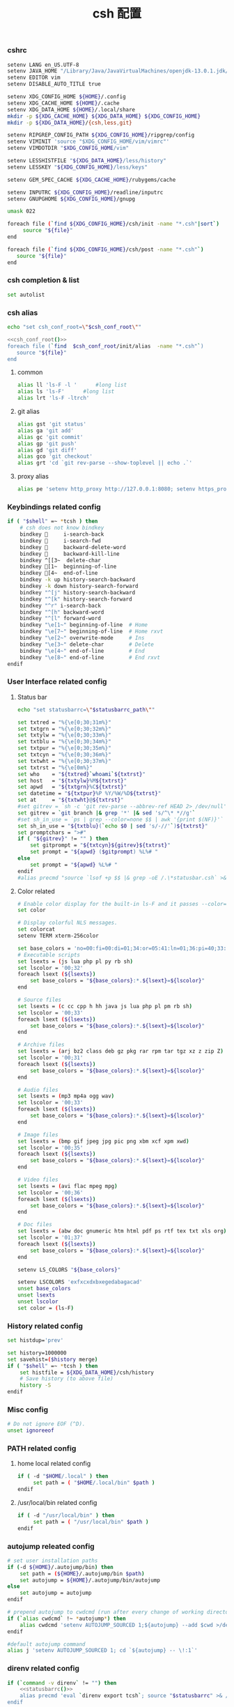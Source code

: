 #+TITLE:  csh 配置
#+AUTHOR: 孙建康（rising.lambda）
#+EMAIL:  rising.lambda@gmail.com

#+DESCRIPTION: csh 配置文件
#+PROPERTY:    header-args        :mkdirp yes
#+OPTIONS:     num:nil toc:nil todo:nil tasks:nil tags:nil
#+OPTIONS:     skip:nil author:nil email:nil creator:nil timestamp:nil
#+INFOJS_OPT:  view:nil toc:nil ltoc:t mouse:underline buttons:0 path:http://orgmode.org/org-info.js

    
*** cshrc
    #+BEGIN_SRC sh :tangle (m/resolve "${m/home.d}/.cshrc") :eval never :exports code :comments link
      setenv LANG en_US.UTF-8
      setenv JAVA_HOME "/Library/Java/JavaVirtualMachines/openjdk-13.0.1.jdk/Contents/Home"
      setenv EDITOR vim
      setenv DISABLE_AUTO_TITLE true

      setenv XDG_CONFIG_HOME ${HOME}/.config
      setenv XDG_CACHE_HOME ${HOME}/.cache
      setenv XDG_DATA_HOME ${HOME}/.local/share
      mkdir -p ${XDG_CACHE_HOME} ${XDG_DATA_HOME} ${XDG_CONFIG_HOME}
      mkdir -p ${XDG_DATA_HOME}/{csh,less,git}

      setenv RIPGREP_CONFIG_PATH ${XDG_CONFIG_HOME}/ripgrep/config
      setenv VIMINIT 'source "$XDG_CONFIG_HOME/vim/vimrc"'
      setenv VIMDOTDIR "$XDG_CONFIG_HOME/vim"

      setenv LESSHISTFILE "${XDG_DATA_HOME}/less/history"
      setenv LESSKEY "${XDG_CONFIG_HOME}/less/keys"

      setenv GEM_SPEC_CACHE ${XDG_CACHE_HOME}/rubygems/cache

      setenv INPUTRC ${XDG_CONFIG_HOME}/readline/inputrc
      setenv GNUPGHOME ${XDG_CONFIG_HOME}/gnupg

      umask 022

      foreach file (`find ${XDG_CONFIG_HOME}/csh/init -name "*.csh"|sort`)
           source "${file}"
      end

      foreach file (`find ${XDG_CONFIG_HOME}/csh/post -name "*.csh"`)
         source "${file}"
      end
    #+END_SRC

*** csh completion & list
    #+BEGIN_SRC sh :tangle (m/resolve "${m/xdg.conf.d}/csh/init/completion.csh") :eval never :exports code :comments link
      set autolist
    #+END_SRC
    
*** csh alias
     #+NAME: csh_conf_root
     #+BEGIN_SRC sh :var csh_conf_root=(m/resolve "${m/xdg.conf.d}/csh") :results output
       echo "set csh_conf_root=\"$csh_conf_root\""
     #+END_SRC
    #+BEGIN_SRC sh :tangle (m/resolve "${m/xdg.conf.d}/csh/init/alias.csh") :eval never :exports code :comments link :noweb tangle
      <<csh_conf_root()>>
      foreach file (`find  $csh_conf_root/init/alias  -name "*.csh"`)
         source "${file}"
      end
    #+END_SRC
**** common
     #+BEGIN_SRC sh :tangle (m/resolve "${m/xdg.conf.d}/csh/init/alias/common.csh") :eval never :exports code :comments link
       alias ll 'ls-F -l '      #long list
       alias ls 'ls-F'      #long list
       alias lrt 'ls-F -ltrch'
     #+END_SRC
     
**** git alias
     #+BEGIN_SRC sh :tangle (m/resolve "${m/xdg.conf.d}/csh/init/alias/git.csh") :eval never :exports code :comments link
       alias gst 'git status'
       alias ga 'git add'
       alias gc 'git commit'
       alias gp 'git push'
       alias gd 'git diff'
       alias gco 'git checkout'
       alias grt 'cd `git rev-parse --show-toplevel || echo .`'
    #+END_SRC
**** proxy alias
     #+BEGIN_SRC sh :tangle (m/resolve "${m/xdg.conf.d}/csh/init/alias/misc.csh") :eval never :exports code :comments link
       alias pe 'setenv http_proxy http://127.0.0.1:8080; setenv https_proxy http://127.0.0.1:8080'
    #+END_SRC

*** Keybindings related config
    #+BEGIN_SRC sh :tangle (m/resolve "${m/xdg.conf.d}/csh/init/keybinding.csh") :eval never :exports code :comments link
      if ( "$shell" =~ *tcsh ) then
          # csh does not know bindkey
          bindkey      i-search-back
          bindkey      i-search-fwd
          bindkey      backward-delete-word
          bindkey      backward-kill-line
          bindkey ^[[3~  delete-char
          bindkey [1~  beginning-of-line
          bindkey [4~  end-of-line
          bindkey -k up history-search-backward
          bindkey -k down history-search-forward
          bindkey "^[j" history-search-backward
          bindkey "^[k" history-search-forward
          bindkey "^r" i-search-back
          bindkey "^[h" backward-word
          bindkey "^[l" forward-word
          bindkey "\e[1~" beginning-of-line  # Home
          bindkey "\e[7~" beginning-of-line  # Home rxvt
          bindkey "\e[2~" overwrite-mode     # Ins
          bindkey "\e[3~" delete-char        # Delete
          bindkey "\e[4~" end-of-line        # End
          bindkey "\e[8~" end-of-line        # End rxvt
      endif
    #+END_SRC

*** User Interface related config
    
**** Status bar
     #+NAME: statusbarrc
     #+BEGIN_SRC sh :var statusbarrc_path=(m/resolve "${m/xdg.conf.d}/csh/init/statusbar.csh") :results output
       echo "set statusbarrc=\"$statusbarrc_path\""
     #+END_SRC
     #+BEGIN_SRC sh :tangle (m/resolve "${m/xdg.conf.d}/csh/init/statusbar.csh") :eval never :exports code :comments link
       set txtred = "%{\e[0;30;31m%}"
       set txtgrn = "%{\e[0;30;32m%}"
       set txtylw = "%{\e[0;30;33m%}"
       set txtblu = "%{\e[0;30;34m%}"
       set txtpur = "%{\e[0;30;35m%}"
       set txtcyn = "%{\e[0;30;36m%}"
       set txtwht = "%{\e[0;30;37m%}"
       set txtrst = "%{\e[0m%}"
       set who    = "${txtred}`whoami`${txtrst}"
       set host   = "${txtylw}%M${txtrst}"
       set apwd   = "${txtgrn}%C${txtrst}"
       set datetime = "${txtpur}%P %Y/%W/%D${txtrst}"
       set at     = "${txtwht}@${txtrst}"
       #set gitrev = `sh -c 'git rev-parse --abbrev-ref HEAD 2> /dev/null'`
       set gitrev = `git branch |& grep '*' |& sed 's/^\* *//g'`
       #set sh_in_use = `ps | grep --color=none $$ | awk '{print $(NF)}'`
       set sh_in_use = "${txtblu}(`echo $0 | sed 's/-//'`)${txtrst}"
       set promptchars = ">#"
       if ( "${gitrev}" != "" ) then
           set gitprompt = "${txtcyn}${gitrev}${txtrst}"
           set prompt = "${apwd} ($gitprompt) %L%# "
       else
           set prompt = "${apwd} %L%# "
       endif
       #alias precmd "source `lsof +p $$ |& grep -oE /.\*statusbar.csh` >& /dev/null"
     #+END_SRC
     
**** Color related
     #+BEGIN_SRC sh :tangle (m/resolve "${m/xdg.conf.d}/csh/init/uicolor.csh") :eval never :exports code :comments link
       # Enable color display for the built-in ls-F and it passes --color=auto to ls.
       set color

       # Display colorful NLS messages.
       set colorcat
       setenv TERM xterm-256color

       set base_colors = 'no=00:fi=00:di=01;34:or=05:41:ln=01;36:pi=40;33:so=40;33:bd=40;33:cd=40;33:ex=01;32'
       # Executable scripts
       set lsexts = (js lua php pl py rb sh)
       set lscolor = '00;32'
       foreach lsext (${lsexts})
           set base_colors = "${base_colors}:*.${lsext}=${lscolor}"
       end

       # Source files
       set lsexts = (c cc cpp h hh java js lua php pl pm rb sh)
       set lscolor = '00;33'
       foreach lsext (${lsexts})
           set base_colors = "${base_colors}:*.${lsext}=${lscolor}"
       end

       # Archive files
       set lsexts = (arj bz2 class deb gz pkg rar rpm tar tgz xz z zip Z)
       set lscolor = '00;31'
       foreach lsext (${lsexts})
           set base_colors = "${base_colors}:*.${lsext}=${lscolor}"
       end

       # Audio files
       set lsexts = (mp3 mp4a ogg wav)
       set lscolor = '00;33'
       foreach lsext (${lsexts})
           set base_colors = "${base_colors}:*.${lsext}=${lscolor}"
       end

       # Image files
       set lsexts = (bmp gif jpeg jpg pic png xbm xcf xpm xwd)
       set lscolor = '00;35'
       foreach lsext (${lsexts})
           set base_colors = "${base_colors}:*.${lsext}=${lscolor}"
       end

       # Video files
       set lsexts = (avi flac mpeg mpg)
       set lscolor = '00;36'
       foreach lsext (${lsexts})
           set base_colors = "${base_colors}:*.${lsext}=${lscolor}"
       end

       # Doc files
       set lsexts = (abw doc gnumeric htm html pdf ps rtf tex txt xls org)
       set lscolor = '01;37'
       foreach lsext (${lsexts})
           set base_colors = "${base_colors}:*.${lsext}=${lscolor}"
       end

       setenv LS_COLORS "${base_colors}"

       setenv LSCOLORS 'exfxcxdxbxegedabagacad'
       unset base_colors
       unset lsexts
       unset lscolor
       set color = (ls-F)
     #+END_SRC

*** History related config
    #+BEGIN_SRC sh :tangle (m/resolve "${m/xdg.conf.d}/csh/init/history.csh") :eval never :exports code :comments link
      set histdup='prev'

      set history=1000000
      set savehist=($history merge)
      if ( "$shell" =~ *tcsh ) then
          set histfile = ${XDG_DATA_HOME}/csh/history
          # Save history (to above file)
          history -S
      endif
    #+END_SRC

*** Misc config
    #+BEGIN_SRC sh :tangle (m/resolve "${m/xdg.conf.d}/csh/init/misc.csh") :eval never :exports code :comments link
      # Do not ignore EOF (^D).
      unset ignoreeof
    #+END_SRC

*** PATH related config
**** home local related config 
     #+BEGIN_SRC sh :tangle (m/resolve "${m/xdg.conf.d}/csh/post/local.csh") :eval never :exports code :comments link
       if ( -d "$HOME/.local" ) then
            set path = ( "$HOME/.local/bin" $path )
       endif
     #+END_SRC

**** /usr/local/bin related config
     #+BEGIN_SRC sh :tangle (m/resolve "${m/xdg.conf.d}/csh/post/local.csh") :eval never :exports code :comments link
       if ( -d "/usr/local/bin" ) then
            set path = ( "/usr/local/bin" $path )
       endif
     #+END_SRC

*** autojump releated config
    #+BEGIN_SRC sh :tangle (m/resolve "${m/xdg.conf.d}/csh/post/autojump.csh") :eval never :exports code :comments link
      # set user installation paths
      if (-d ${HOME}/.autojump/bin) then
          set path = (${HOME}/.autojump/bin $path)
          set autojump = ${HOME}/.autojump/bin/autojump
      else
          set autojump = autojump
      endif

      # prepend autojump to cwdcmd (run after every change of working directory)
      if (`alias cwdcmd` !~ *autojump*) then
          alias cwdcmd 'setenv AUTOJUMP_SOURCED 1;${autojump} --add $cwd >/dev/null;'
      endif

      #default autojump command
      alias j 'setenv AUTOJUMP_SOURCED 1; cd `${autojump} -- \!:1`'
    #+END_SRC

*** direnv related config
    #+BEGIN_SRC sh :tangle (m/resolve "${m/xdg.conf.d}/csh/post/direnv.csh") :eval never :exports code  :noweb tangle 
      if (`command -v direnv` != "") then
          <<statusbarrc()>>
          alias precmd 'eval `direnv export tcsh`; source "$statusbarrc" >& /dev/null' # what is this command do in tcsh
      endif
    #+END_SRC

*** xdg workaround
    #+BEGIN_SRC sh :tangle (m/resolve "${m/xdg.conf.d}/csh/post/xdg.csh") :eval never :exports code :comments link
      #!/bin/csh
      if ( -s "${XDG_CONFIG_HOME}/ssh/config" ) then
          set SSH_CONFIG="-F ${XDG_CONFIG_HOME}/ssh/config"
      endif

      if ( -s "${XDG_CONFIG_HOME}/ssh/id_rsa" ) then
          set SSH_ID="-i ${XDG_CONFIG_HOME}/ssh/id_rsa"
      else if ( -s "${XDG_CONFIG_HOME}/ssh/id_dsa" ) then
          set SSH_ID="-i ${XDG_CONFIG_HOME}/ssh/id_dsa"
      endif

      set SSH_KNOWN_HOSTS="-o UserKnownHostsFile=${XDG_CONFIG_HOME}/ssh/known_hosts"

      alias tmux 'tmux -f ${XDG_CONFIG_HOME}/tmux/tmux.conf'
      alias ssh "ssh ${SSH_CONFIG} ${SSH_ID} ${SSH_KNOWN_HOSTS}"

      alias scp "scp ${SSH_CONFIG} ${SSH_ID} ${SSH_KNOWN_HOSTS}"
      alias mbsync "mbsync -c ${XDG_CONFIG_HOME}/isync/config"
    #+END_SRC


